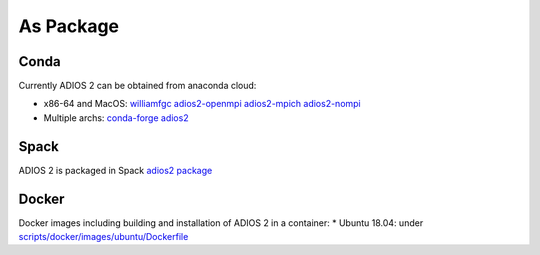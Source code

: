 ##########
As Package
##########

*****
Conda
*****

Currently ADIOS 2 can be obtained from anaconda cloud:

* x86-64 and MacOS: `williamfgc adios2-openmpi adios2-mpich adios2-nompi <https://anaconda.org/williamfgc>`_  
* Multiple archs: `conda-forge adios2 <https://anaconda.org/conda-forge/adios2>`_


*****
Spack
*****

ADIOS 2 is packaged in Spack `adios2 package <https://spack.readthedocs.io/en/latest/package_list.html#adios2>`_


******
Docker
******

Docker images including building and installation of ADIOS 2 in a container: 
* Ubuntu 18.04: under `scripts/docker/images/ubuntu/Dockerfile <https://github.com/ornladios/ADIOS2/tree/master/scripts/docker/images/ubuntu/Dockerfile>`_

